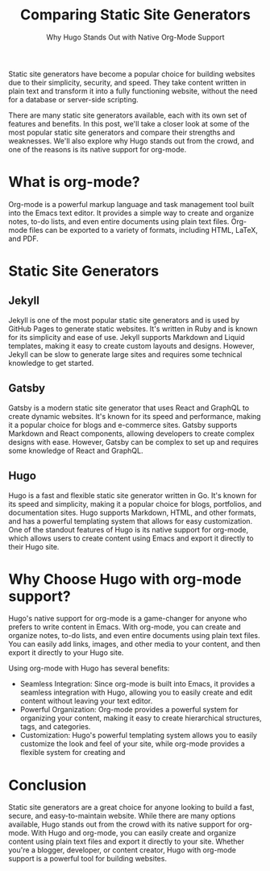 #+title: Comparing Static Site Generators
#+subtitle: Why Hugo Stands Out with Native Org-Mode Support

Static site generators have become a popular choice for building websites due to their simplicity, security, and speed. They take content written in plain text and transform it into a fully functioning website, without the need for a database or server-side scripting.

There are many static site generators available, each with its own set of features and benefits. In this post, we'll take a closer look at some of the most popular static site generators and compare their strengths and weaknesses. We'll also explore why Hugo stands out from the crowd, and one of the reasons is its native support for org-mode.

* What is org-mode?

Org-mode is a powerful markup language and task management tool built into the Emacs text editor. It provides a simple way to create and organize notes, to-do lists, and even entire documents using plain text files. Org-mode files can be exported to a variety of formats, including HTML, LaTeX, and PDF.

* Static Site Generators

** Jekyll

Jekyll is one of the most popular static site generators and is used by GitHub Pages to generate static websites. It's written in Ruby and is known for its simplicity and ease of use. Jekyll supports Markdown and Liquid templates, making it easy to create custom layouts and designs. However, Jekyll can be slow to generate large sites and requires some technical knowledge to get started.

** Gatsby

Gatsby is a modern static site generator that uses React and GraphQL to create dynamic websites. It's known for its speed and performance, making it a popular choice for blogs and e-commerce sites. Gatsby supports Markdown and React components, allowing developers to create complex designs with ease. However, Gatsby can be complex to set up and requires some knowledge of React and GraphQL.

** Hugo

Hugo is a fast and flexible static site generator written in Go. It's known for its speed and simplicity, making it a popular choice for blogs, portfolios, and documentation sites. Hugo supports Markdown, HTML, and other formats, and has a powerful templating system that allows for easy customization. One of the standout features of Hugo is its native support for org-mode, which allows users to create content using Emacs and export it directly to their Hugo site.

* Why Choose Hugo with org-mode support?

Hugo's native support for org-mode is a game-changer for anyone who prefers to write content in Emacs. With org-mode, you can create and organize notes, to-do lists, and even entire documents using plain text files. You can easily add links, images, and other media to your content, and then export it directly to your Hugo site.

Using org-mode with Hugo has several benefits:

- Seamless Integration: Since org-mode is built into Emacs, it provides a seamless integration with Hugo, allowing you to easily create and edit content without leaving your text editor.
- Powerful Organization: Org-mode provides a powerful system for organizing your content, making it easy to create hierarchical structures, tags, and categories.
- Customization: Hugo's powerful templating system allows you to easily customize the look and feel of your site, while org-mode provides a flexible system for creating and 

* Conclusion
Static site generators are a great choice for anyone looking to build a fast, secure, and easy-to-maintain website. While there are many options available, Hugo stands out from the crowd with its native support for org-mode. With Hugo and org-mode, you can easily create and organize content using plain text files and export it directly to your site. Whether you're a blogger, developer, or content creator, Hugo with org-mode support is a powerful tool for building websites.

